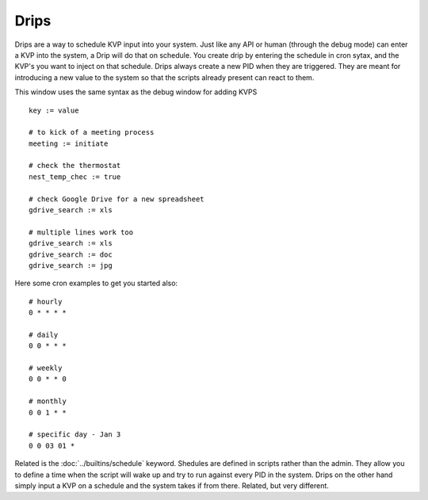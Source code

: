Drips
=====

Drips are a way to schedule KVP input into your system. Just like any API or human (through the debug mode) can enter a KVP into the system, a Drip will do that on schedule.  You create drip by entering the schedule in cron sytax, and the KVP's you want to inject on that schedule. Drips always create a new PID when they are triggered. They are meant for introducing a new value to the system so that the scripts already present can react to them. 

.. image:: /img/drip.png

This window uses the same syntax as the debug window for adding KVPS

:: 

  key := value
  
  # to kick of a meeting process
  meeting := initiate
  
  # check the thermostat
  nest_temp_chec := true
  
  # check Google Drive for a new spreadsheet
  gdrive_search := xls
  
  # multiple lines work too
  gdrive_search := xls
  gdrive_search := doc
  gdrive_search := jpg
  
Here some cron examples to get you started also:

::
  
  # hourly
  0 * * * *
  
  # daily
  0 0 * * *
  
  # weekly
  0 0 * * 0
  
  # monthly
  0 0 1 * *
  
  # specific day - Jan 3
  0 0 03 01 *

Related is the :doc:`../builtins/schedule` keyword. Shedules are defined in scripts rather than the admin. They allow you to define a time when the script will wake up and try to run against every PID in the system. Drips on the other hand simply input a KVP on a schedule and the system takes if from there. Related, but very different.


